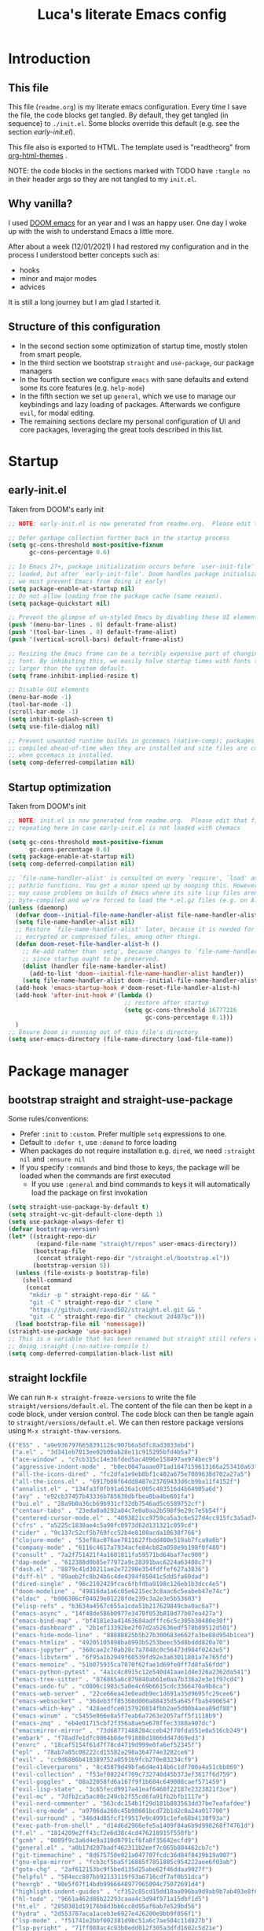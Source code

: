#+TITLE: Luca's literate Emacs config
#+STARTUP: content
#+PROPERTY: header-args:emacs-lisp :tangle ./init.el
# #+SETUPFILE: https://fniessen.github.io/org-html-themes/org/theme-readtheorg.setup

* Introduction
** This file
This file (~readme.org~) is my literate emacs configuration. 
Every time I save the file, the code blocks get tangled.
By default, they get tangled (in sequence) to ~./init.el~.
Some blocks override this default (e.g. see the section [[*early-init.el][early-init.el]]).

This file also is exported to HTML.
The template used is "readtheorg" from [[https://github.com/fniessen/org-html-themes][org-html-themes]] .

NOTE: the code blocks in the sections marked with TODO have ~:tangle no~ in their header args so they are not tangled to my ~init.el~.
** Why vanilla?
I used [[https://github.com/hlissner/doom-emacs][DOOM emacs]] for an year and I was an happy user.
One day I woke up with the wish to understand Emacs a little more.

After about a week (12/01/2021) I had restored my configuration and in the process I understood better concepts such as:
- hooks
- minor and major modes
- advices
  
It is still a long journey but I am glad I started it.
** Structure of this configuration
- In the second section some optimization of startup time, mostly stolen from smart people.
- In the third section we bootstrap ~straight~ and  ~use-package~, our package managers
- In the fourth section we configure ~emacs~ with sane defaults and extend some its core features (e.g. ~help-mode~)
- In the fifth section we set up ~general~, which we use to manage our keybindings and lazy loading of packages. Afterwards we configure ~evil~, for modal editing.
- The remaining sections declare my personal configuration of UI and core packages, leveraging the great tools described in this list.
* Startup
** early-init.el
Taken from DOOM's early init
#+BEGIN_SRC emacs-lisp :tangle early-init.el
  ;; NOTE: early-init.el is now generated from readme.org.  Please edit that file instead

  ;; Defer garbage collection further back in the startup process
  (setq gc-cons-threshold most-positive-fixnum
        gc-cons-percentage 0.6)

  ;; In Emacs 27+, package initialization occurs before `user-init-file' is
  ;; loaded, but after `early-init-file'. Doom handles package initialization, so
  ;; we must prevent Emacs from doing it early!
  (setq package-enable-at-startup nil)
  ;; Do not allow loading from the package cache (same reason).
  (setq package-quickstart nil)

  ;; Prevent the glimpse of un-styled Emacs by disabling these UI elements early.
  (push '(menu-bar-lines . 0) default-frame-alist)
  (push '(tool-bar-lines . 0) default-frame-alist)
  (push '(vertical-scroll-bars) default-frame-alist)

  ;; Resizing the Emacs frame can be a terribly expensive part of changing the
  ;; font. By inhibiting this, we easily halve startup times with fonts that are
  ;; larger than the system default.
  (setq frame-inhibit-implied-resize t)

  ;; Disable GUI elements
  (menu-bar-mode -1)
  (tool-bar-mode -1)
  (scroll-bar-mode -1)
  (setq inhibit-splash-screen t)
  (setq use-file-dialog nil)

  ;; Prevent unwanted runtime builds in gccemacs (native-comp); packages are
  ;; compiled ahead-of-time when they are installed and site files are compiled
  ;; when gccemacs is installed.
  (setq comp-deferred-compilation nil)
#+END_SRC

** Startup optimization
Taken from DOOM's init
#+BEGIN_SRC emacs-lisp
  ;; NOTE: init.el is now generated from readme.org.  Please edit that file instead
  ;; repeating here in case early-init.el is not loaded with chemacs

  (setq gc-cons-threshold most-positive-fixnum
        gc-cons-percentage 0.6)
  (setq package-enable-at-startup nil)
  (setq comp-deferred-compilation nil)

  ;; `file-name-handler-alist' is consulted on every `require', `load' and various
  ;; path/io functions. You get a minor speed up by nooping this. However, this
  ;; may cause problems on builds of Emacs where its site lisp files aren't
  ;; byte-compiled and we're forced to load the *.el.gz files (e.g. on Alpine)
  (unless (daemonp)
    (defvar doom--initial-file-name-handler-alist file-name-handler-alist)
    (setq file-name-handler-alist nil)
    ;; Restore `file-name-handler-alist' later, because it is needed for handling
    ;; encrypted or compressed files, among other things.
    (defun doom-reset-file-handler-alist-h ()
      ;; Re-add rather than `setq', because changes to `file-name-handler-alist'
      ;; since startup ought to be preserved.
      (dolist (handler file-name-handler-alist)
        (add-to-list 'doom--initial-file-name-handler-alist handler))
      (setq file-name-handler-alist doom--initial-file-name-handler-alist))
    (add-hook 'emacs-startup-hook #'doom-reset-file-handler-alist-h)
    (add-hook 'after-init-hook #'(lambda ()
                                   ;; restore after startup
                                   (setq gc-cons-threshold 16777216
                                         gc-cons-percentage 0.1)))
    )
  ;; Ensure Doom is running out of this file's directory
  (setq user-emacs-directory (file-name-directory load-file-name))
#+END_SRC

* Package manager
** bootstrap straight and straight-use-package
Some rules/conventions:
- Prefer ~:init~ to ~:custom~. Prefer multiple ~setq~ expressions to one.
- Default to ~:defer t~, use ~:demand~ to force loading
- When packages do not require installation e.g. ~dired~, we need ~:straight nil~ and ~:ensure nil~
- If you specify ~:commands~ and bind those to keys, the package will be loaded when the commands are first executed
    - If you use ~:general~ and bind commands to keys it will automatically load the package on first invokation

#+BEGIN_SRC emacs-lisp
  (setq straight-use-package-by-default t)
  (setq straight-vc-git-default-clone-depth 1)
  (setq use-package-always-defer t)
  (defvar bootstrap-version)
  (let* ((straight-repo-dir
          (expand-file-name "straight/repos" user-emacs-directory))
         (bootstrap-file
          (concat straight-repo-dir "/straight.el/bootstrap.el"))
         (bootstrap-version 5))
    (unless (file-exists-p bootstrap-file)
      (shell-command
       (concat
        "mkdir -p " straight-repo-dir " && "
        "git -C " straight-repo-dir " clone "
        "https://github.com/raxod502/straight.el.git && "
        "git -C " straight-repo-dir " checkout 2d407bc")))
    (load bootstrap-file nil 'nomessage))
  (straight-use-package 'use-package)
  ;; This is a variable that has been renamed but straight still refers when
  ;; doing :sraight (:no-native-compile t)
  (setq comp-deferred-compilation-black-list nil)
#+END_SRC

** straight lockfile
We can run ~M-x straight-freeze-versions~ to write the file ~straight/versions/default.el~.
The content of the file can then be kept in a code block, under version control.
The code block can then be tangle again to ~straight/versions/default.el~.
We can then restore package versions using ~M-x straight-thaw-versions~.

#+begin_src emacs-lisp :tangle no
(("ESS" . "a9e9367976658391126c907b6a5dfc8ad3033ebd")
 ("a.el" . "3d341eb7813ee02b00ab28e11c915295bfd4b5a7")
 ("ace-window" . "c7cb315c14e36fded5ac4096e158497ae974bec9")
 ("aggressive-indent-mode" . "b0ec0047aaae071ad1647159613166a253410a63")
 ("all-the-icons-dired" . "fc2dfa1e9eb8bf1c402a675e7089638d702a27a5")
 ("all-the-icons.el" . "6917b08f64dd8487e23769433d6cb9ba11f4152f")
 ("annalist.el" . "134fa3f0fb91a636a1c005c483516d4b64905a6d")
 ("avy" . "e92cb37457b43336b765630dbfbea8ba4be601fa")
 ("bui.el" . "28a9b0a36cb69b931cf32db7546ad5c6589752cf")
 ("centaur-tabs" . "23eda0a0292a84c7e0a0aa2b598f9e29c7e5b54f")
 ("centered-cursor-mode.el" . "4093821cc9759ca5a3c6e527d4cc915fc3a5ad74")
 ("cfrs" . "a5225c1830ae4c5a98fc0973d62d131321c059cd")
 ("cider" . "9c137c52cf5b769fcc52b4e8108acda10638f766")
 ("clojure-mode" . "53ef8ac076ae7811627fbdd408e519ab7fca9a0b")
 ("company-mode" . "6116c4617a7934acfe84cb82a058e9b198f0f480")
 ("consult" . "7a2f751421f4a1601811fa59571bd64baf7ec900")
 ("dap-mode" . "612388d0b85e77972a9c28391bac6224a63408c7")
 ("dash.el" . "8879c41d30211ae2e72298e354fdffef627a3836")
 ("diff-hl" . "89aeb2fc8b24b6c4de4394f85041c5dd5fa60dad")
 ("dired-single" . "98c2102429fcac6fbfdba9198c126eb1b3dcc4e5")
 ("doom-modeline" . "49816da1a6c05e6215ec3c8aac6c5eabeb47e74c")
 ("eldoc" . "b906386cf04029e01228fde239c3a2e3e5b53603")
 ("elisp-refs" . "b3634a4567c655a1cda51b217629849cba0ac6a7")
 ("emacs-async" . "14f48de586b0977e3470f053b810d77b07ea427a")
 ("emacs-bind-map" . "bf4181e3a41463684adfffc6c5c305b30480e30f")
 ("emacs-dashboard" . "2b1ef13392be2f07d2a52636edf578b89512d501")
 ("emacs-hide-mode-line" . "88888825b5b27b300683e662fa3be88d954b1cea")
 ("emacs-htmlize" . "49205105898ba8993b5253beec55d8bddd820a70")
 ("emacs-jupyter" . "360cae2c70ab28c7a7848c0c56473d984f0243e5")
 ("emacs-libvterm" . "6f95a1b2949f60539fd92e3a63011801a7e765fd")
 ("emacs-memoize" . "51b075935ca7070f62fae1d69fe0ff7d8fa56fdd")
 ("emacs-python-pytest" . "4a1c4c8915c12e540d41aae1d4e326a2362da541")
 ("emacs-tree-sitter" . "076865a6c879840ab61e0aa7b336a2e3e1f97cd4")
 ("emacs-undo-fu" . "c0806c1903c5a0e4c69b6615cdc3366470a9b8ca")
 ("emacs-web-server" . "22ce66ea43e0eadb9ec1d691a35d9695fc29cee6")
 ("emacs-websocket" . "36deb3ff85368d000a88435d5a645ffbab490654")
 ("emacs-which-key" . "428aedfce0157920814fbb2ae5d00b4aea89df88")
 ("emacs-winum" . "c5455e866e8a5f7eab6a7263e2057aff5f1118b9")
 ("emacs-zmq" . "eb4e01715cbf2f356a8ae5e678ffec3380a907dc")
 ("emacsmirror-mirror" . "73d68771488284cceb42f70fda551e0a516cb249")
 ("embark" . "f78ad7e1dfc0864b8def91888d1866dd47d69ed3")
 ("envrc" . "18caf5154f61d7f78cd4719d999e0fa6ef52345f")
 ("epl" . "78ab7a85c08222cd15582a298a364774e3282ce6")
 ("evil" . "cc9d6886b418389752a0591b9fcb270e83234cf9")
 ("evil-cleverparens" . "8c45879d49bfa6d4e414b6c1df700a4a51cbb869")
 ("evil-collection" . "f53ef08224f709c732740d45b373ef3617f6d759")
 ("evil-goggles" . "08a22058fd6a167f9f1b684c649008caef571459")
 ("evil-lisp-state" . "3c65fecd9917a41eaf6460f22187e2323821f3ce")
 ("evil-mc" . "7dfb2ca5ac00c249cb2f55cd6fa91fb2bfb1117e")
 ("evil-nerd-commenter" . "563cdc154b1f29d181b883563dd37be7eafafdee")
 ("evil-org-mode" . "a9706da260c45b98601bcd72b1d2c0a24a017700")
 ("evil-surround" . "346d4d85fcf1f9517e9c4991c1efe68b4130f93a")
 ("exec-path-from-shell" . "d14d6d2966efe5a1409f84a6b9d998268f74761d")
 ("f.el" . "1814209e2ff43cf2e6d38c4cd476218915f550fb")
 ("gcmh" . "0089f9c3a6d4e9a310d0791cf6fa8f35642ecfd9")
 ("general.el" . "a0b17d207badf462311b2eef7c065b884462cb7c")
 ("git-timemachine" . "8d675750e921a047707fcdc36d84f8439b19a907")
 ("gnu-elpa-mirror" . "fcb3cf5ba5f16885f7851885c954222aee6f03ab")
 ("goto-chg" . "2af612153bc9f5bed135d25abe62f46ddaa9027f")
 ("helpful" . "584ecc887bb92133119f93a6716cdf7af0b51dca")
 ("hexrgb" . "90e5f07f14bdb9966648977965094c75072691d4")
 ("highlight-indent-guides" . "cf352c85cd15dd18aa096ba9d9ab9b7ab493e8f6")
 ("hl-todo" . "9661a462d86b22293caaa4c3d94f971a15dbf1d5")
 ("ht.el" . "2850301d19176b8d3bb6cc8d95af6ab7e529bd56")
 ("hydra" . "2d553787aca1aceb3e6927e426200e9bb9f056f1")
 ("lsp-mode" . "f51741e2bbf002381d9bc51a6c7ae504c11d827b")
 ("lsp-pyright" . "71ff088ac4c93b0edd012f305a3dfd1602c5d21e")
 ("lsp-treemacs" . "64e375fcc700d4d47cf52ad912e6863d479e3bfa")
 ("lsp-ui" . "62568188b7cbc0758a0c4bfb57647708406ddf51")
 ("magit" . "25f432551347468ce97b8b03987e59092e91f8f0")
 ("marginalia" . "d38a27867bcec0bafa43e8d1bd3fd96a32b15d31")
 ("markdown-mode" . "e250a8465f805644d372c264eb0572f569d7f2a1")
 ("melpa" . "ea7b38971ea1ac02d1de128d3526f9b7b9f601f9")
 ("modus-themes" . "bd8b9165ba3625c821ae36864c9be0e8a9704d67")
 ("nix-mode" . "53ea839a52335d089699d3530bae8ea5914cdbb6")
 ("no-littering" . "6e8950ad296c0f57d80d034eb0b7adf538c02906")
 ("ob-async" . "de1cd6c93242a4cb8773bbe115b7be3d4dd6b97e")
 ("olivetti" . "b76a020aedb57a6a7d0ae61cde13434f5c802a44")
 ("org" . "94d1753ec8b171442f0e789ca38beee2415198b0")
 ("org-html-themify" . "dd5fea084c1ac9e868c356c59d5355b313aeb90d")
 ("org-re-reveal" . "d404eb13d9e34354c081870ebdd69711937682b3")
 ("org-reverse-datetree" . "be24274dd62cd3c586cbea99c8f73db251bf319d")
 ("org-superstar-mode" . "7f83636db215bf5a10edbfdf11d12a132864a914")
 ("org-tree-slide" . "d6e8e91433dfe4968f1343b483f2680f45a77d52")
 ("ox-gfm" . "99f93011b069e02b37c9660b8fcb45dab086a07f")
 ("ox-ipynb" . "919b694763035c0ea04a3a368418355185f896b8")
 ("page-break-lines" . "69caea070379f3324c530e96e06625c3cd097cb9")
 ("paredit" . "8330a41e8188fe18d3fa805bb9aa529f015318e8")
 ("parseclj" . "eff941126859bc9e949eae5cd6c2592e731629f2")
 ("parseedn" . "90cfe3df51b96f85e346f336c0a0ee6bf7fee508")
 ("persistent-scratch" . "57221e5fdff22985c0ea2f3e7c282ce823ea5932")
 ("persp-projectile" . "533808b3e4f8f95a1e3ed9c55d9aa720277ebd5f")
 ("perspective-el" . "2f2b59e693f08b8d9c81062fca25e6076b6e7f8d")
 ("pfuture" . "d7926de3ba0105a36cfd00811fd6278aea903eef")
 ("pkg-info" . "76ba7415480687d05a4353b27fea2ae02b8d9d61")
 ("posframe" . "ae8ac91744010c8975f07cf18282f58ce56605d0")
 ("powerline" . "b293abf83c0a2b2988af19dd0ef0426c3b1d1501")
 ("prescient.el" . "42adc802d3ba6c747bed7ea1f6e3ffbbdfc7192d")
 ("projectile" . "c31bd41c0b9d6fba8837ebfd3a31dec0b3cd73c6")
 ("pyimport" . "a6f63cf7ed93f0c0f7c207e6595813966f8852b9")
 ("python-mode" . "41b123b4d4906cce7591900a952bb75a38c5296c")
 ("queue" . "52206c0f78afc0dfb9a287cb928c1e725103336d")
 ("rainbow-delimiters" . "f43d48a24602be3ec899345a3326ed0247b960c6")
 ("restart-emacs" . "1607da2bc657fe05ae01f7fdf26f716eafead02c")
 ("s.el" . "43ba8b563bee3426cead0e6d4ddc09398e1a349d")
 ("selectrum" . "87ec4296f4fc9baf05dbaff0b9e63b2b4afd5bb6")
 ("sesman" . "edee869c209c016e5f0c5cbb8abb9f3ccd2d1e05")
 ("shrink-path.el" . "c14882c8599aec79a6e8ef2d06454254bb3e1e41")
 ("shut-up" . "081d6b01e3ba0e60326558e545c4019219e046ce")
 ("smartparens" . "63695c64233d215a92bf08e762f643cdb595bdd9")
 ("spinner" . "61f59fab44d22cd5add61a1baf3f0b88a5d829d7")
 ("straight.el" . "2d407bccd9378f1d5218f8ba2ae85c6be73fbaf1")
 ("transient" . "90e640fe8fa3f309c7cf347501e86ca5cd0bd85e")
 ("transpose-frame" . "12e523d70ff78cc8868097b56120848befab5dbc")
 ("treemacs" . "a0a1e96393c41b909ea75a35e0c8972047cfd1ae")
 ("use-package" . "caa92f1d64fc25480551757d854b4b49981dfa6b")
 ("with-editor" . "6735180e73e787b79535c245b162249b70dbf841")
 ("yasnippet" . "5cbdbf0d2015540c59ed8ee0fcf4788effdf75b6"))
:beta
#+end_src

** Enable use-package statistics
If you'd like to see how many packages you've loaded, what stage of initialization they've reached, and how much aggregate time they've spent (roughly), you can enable ~use-package-compute-statistics~ after loading use-package but before any use-package forms, and then run the command M-x ~use-package-report~ to see the results. The buffer displayed is a tabulated list. You can use S in a column to sort the rows based on it.

#+BEGIN_SRC emacs-lisp
(setq use-package-compute-statistics t)
#+END_SRC

From the report:
- evil 0.56
- embark 0.25
- projectile 0.18
  
* Emacs
** Sane defaults
Inspired by https://github.com/natecox/dotfiles/blob/master/emacs/emacs.d/nathancox.org
When the package is not to be found on ~melpa~, we need to set ~:straight nil~ and ~:ensure nil~ to instruct ~straight~ not to download it.
We do the same for ~dired~.
#+BEGIN_SRC emacs-lisp
(use-package emacs
  :init
  (setq inhibit-startup-screen t
        default-fill-column 80
        initial-scratch-message nil
        sentence-end-double-space nil
        ring-bell-function 'ignore
        frame-resize-pixelwise t)

  (setq user-full-name "Luca Cambiaghi"
        user-mail-address "luca.cambiaghi@me.com")

  (setq read-process-output-max (* 1024 1024))

  ;; always allow 'y' instead of 'yes'.
  (defalias 'yes-or-no-p 'y-or-n-p)

  ;; default to utf-8 for all the things
  (set-charset-priority 'unicode)
  (setq locale-coding-system 'utf-8
        coding-system-for-read 'utf-8
        coding-system-for-write 'utf-8)
  (set-terminal-coding-system 'utf-8)
  (set-keyboard-coding-system 'utf-8)
  (set-selection-coding-system 'utf-8)
  (prefer-coding-system 'utf-8)
  (setq default-process-coding-system '(utf-8-unix . utf-8-unix))

  ;; write over selected text on input... like all modern editors do
  (delete-selection-mode t)

  ;; enable recent files mode.
  (recentf-mode t)

  ;; don't want ESC as a modifier
  (global-set-key (kbd "<escape>") 'keyboard-escape-quit)

  ;; Don't persist a custom file, this bites me more than it helps
  (setq custom-file (make-temp-file "")) ; use a temp file as a placeholder
  (setq custom-safe-themes t)            ; mark all themes as safe, since we can't persist now
  (setq enable-local-variables :all)     ; fix =defvar= warnings

  ;; stop emacs from littering the file system with backup files
  (setq make-backup-files nil
        auto-save-default nil
        create-lockfiles nil)

  ;; follow symlinks 
  (setq vc-follow-symlinks t)

  ;; don't show any extra window chrome
  (when (window-system)
    (tool-bar-mode -1)
    (toggle-scroll-bar -1))

  ;; enable winner mode globally for undo/redo window layout changes
  (winner-mode t)

  ;; less noise when compiling elisp
  (setq byte-compile-warnings '(not free-vars unresolved noruntime lexical make-local))

  ;; clean up the mode line
  (display-time-mode -1)
  (setq column-number-mode t)
	
  ;; use common convention for indentation by default
  (setq-default indent-tabs-mode t)
  (setq-default tab-width 2)

  ;; use a reasonable line length
  (setq-default fill-column 120)
  )
#+END_SRC

** Auto-pair parenthesis
#+begin_src emacs-lisp
(use-package emacs
	:init
  ;; auto-close parentheses
  (electric-pair-mode +1)
  ;; disable auto pairing for <
  (add-function :before-until electric-pair-inhibit-predicate
                (lambda (c) (eq c ?<))))
#+end_src

** Start server
#+begin_src emacs-lisp
(use-package emacs
	:init
  ;; start server for emacsclient
  (unless (and (fboundp 'server-running-p)
               (server-running-p))
    (server-start))
	)
#+end_src

** Font
#+begin_src emacs-lisp
(use-package emacs
	:init
  ;; Main typeface
  ;; point size * 10, so 18*10 =180
  (set-face-attribute 'default nil :font "Fira Code Retina" :height 180)
  ;; Set the fixed pitch face
  (set-face-attribute 'fixed-pitch nil :font "Fira Code Retina" :height 180)
  ;; Set the variable pitch face
  (set-face-attribute 'variable-pitch nil :font "Cantarell" :height 180 :weight 'regular)
	)
#+end_src

** macOS
#+BEGIN_SRC emacs-lisp
(when (eq system-type 'darwin)
  (setq mac-command-modifier 'super)     ; command as super
  (setq mac-option-modifier 'meta)     ; alt as meta
  (setq mac-control-modifier 'control)) ; control as... control
#+END_SRC

** Garbage collector magic hack
Used by DOOM to manage garbage collection
#+BEGIN_SRC emacs-lisp
  (use-package gcmh
    :demand
    :config
    (gcmh-mode 1))
#+END_SRC

** helpful
#+BEGIN_SRC emacs-lisp
  (use-package helpful
    :after evil
    :init
    (setq evil-lookup-func #'helpful-at-point)
    :bind
    ([remap describe-function] . helpful-callable)
    ([remap describe-command] . helpful-command)
    ([remap describe-variable] . helpful-variable)
    ([remap describe-key] . helpful-key))
#+END_SRC

** eldoc
#+begin_src emacs-lisp
  (use-package eldoc
    :hook (emacs-lisp-mode cider-mode))
#+end_src

** exec path from shell
#+begin_src emacs-lisp
  (use-package exec-path-from-shell
    :if (memq window-system '(mac ns))
    :hook (emacs-startup . (lambda ()
                             (setq exec-path-from-shell-arguments '("-l")) ; removed the -i for faster startup
                             (exec-path-from-shell-initialize)))
    ;; :config
    ;; (exec-path-from-shell-copy-envs
    ;;  '("GOPATH" "GO111MODULE" "GOPROXY"
    ;;    "NPMBIN" "LC_ALL" "LANG" "LC_TYPE"
    ;;    "SSH_AGENT_PID" "SSH_AUTH_SOCK" "SHELL"
    ;;    "JAVA_HOME"))
    )
#+end_src

** no littering
#+begin_src emacs-lisp
(use-package no-littering
	:demand)
#+end_src

* Keybindings
** general
In this block we load ~general~ and define bindings for generic commands e.g. ~find-file~.
The commands provided by packages should be binded in the ~use-package~ block, thanks to the ~:general~ keyword.
NOTE: We need to load ~general~ before ~evil~, otherwise the ~:general~ keyword in the ~use-package~ blocks won't work.

#+BEGIN_SRC emacs-lisp
(use-package general
  :demand t
  :config
  (general-evil-setup)

  (general-create-definer my/leader-keys
    :states '(normal insert visual emacs)
    :keymaps 'override
    :prefix "SPC"
    :global-prefix "C-SPC")

  (general-create-definer my/local-leader-keys
    :states '(normal visual)
    :keymaps 'override
    :prefix ","
    :global-prefix "SPC m")

  (my/leader-keys
    "SPC" '(execute-extended-command :which-key "execute command")
    "`" '((lambda () (interactive) (switch-to-buffer (other-buffer (current-buffer) 1))) :which-key "prev buffer")
		
    ";" '(eval-expression :which-key "eval sexp")

    "b" '(:ignore t :which-key "buffer")
    "br"  'revert-buffer
    "bd"  'kill-current-buffer
    "bD" 'kill-buffer-and-window
    "bs" '((lambda () (interactive) (pop-to-buffer "*scratch*")) :wk "scratch")

    "c" '(:ignore t :which-key "code")

    "f" '(:ignore t :which-key "file")
    "fD" '(delete-file :wk "delete")
    "ff"  'find-file
    "fs" 'save-buffer
    "fr" 'recentf-open-files

    "g" '(:ignore t :which-key "git")

    "h" '(:ignore t :which-key "describe")
    "he" 'view-echo-area-messages
    "hf" 'describe-function
    "hF" 'describe-face
    "hk" 'describe-key
    "hK" 'describe-keymap
    "hp" 'describe-package
    "hv" 'describe-variable

    "o" '(:ignore t :which-key "org")

    "p" '(:ignore t :which-key "project")

    "s" '(:ignore t :which-key "search")

    "t"  '(:ignore t :which-key "toggle")
    "t d"  '(toggle-debug-on-error :which-key "debug on error")
    "t w" '((lambda () (interactive) (toggle-truncate-lines)) :wk "word wrap")

    "w" '(:ignore t :which-key "window")
    "wl"  'windmove-right
    "wh"  'windmove-left
    "wk"  'windmove-up
    "wj"  'windmove-down
    "wr" 'winner-redo
    "wd"  'delete-window
    "wD" 'kill-buffer-and-window
    "wu" 'winner-undo
    "wr" 'winner-redo
    "wm"  '(delete-other-windows :wk "maximize"))

  (my/local-leader-keys
    "d" '(:ignore t :which-key "debug")
    "e" '(:ignore t :which-key "eval")
    "t" '(:ignore t :which-key "test")
    )
  )
#+END_SRC

** evil mode
#+BEGIN_SRC emacs-lisp
(use-package evil
  :demand t
  :general
  (my/leader-keys
    "wv" 'evil-window-vsplit
    "ws" 'evil-window-split)
  :init
  (setq evil-want-integration t)
  (setq evil-want-keybinding nil)
  (setq evil-want-C-u-scroll t)
  (setq evil-want-C-i-jump nil)
  (setq evil-want-Y-yank-to-eol t)
  ;; move to window when splitting
  (setq evil-split-window-below t)
  (setq evil-vsplit-window-right t)
  (setq-local evil-scroll-count 0)
  :config
  (evil-mode 1)
  (define-key evil-insert-state-map (kbd "C-g") 'evil-normal-state)
  (evil-set-initial-state 'messages-buffer-mode 'normal)
  (evil-set-initial-state 'dashboard-mode 'normal)
	;; don't move cursor after ==
	(defun my/evil-dont-move-cursor (orig-fn &rest args)
    (save-excursion (apply orig-fn args)))
	(advice-add 'evil-indent :around #'my/evil-dont-move-cursor))

(use-package evil-collection
  :after evil
  :demand
  :config
  (evil-collection-init))

(use-package evil-goggles
  :after evil
  :demand
  :init
  (setq evil-goggles-duration 0.05)
  :config
  (evil-goggles-mode)
  (evil-goggles-use-diff-faces))
#+END_SRC

** which-key
#+BEGIN_SRC emacs-lisp
(use-package which-key
  :demand t
  :init
  (setq which-key-separator " ")
  (setq which-key-prefix-prefix "+")
  ;; (setq which-key-idle-delay 0.5)
  :config
  (which-key-mode))
#+END_SRC

* UI
** all the icons
#+BEGIN_SRC emacs-lisp
  (use-package all-the-icons)
#+END_SRC

** doom modeline
#+BEGIN_SRC emacs-lisp
  (use-package doom-modeline
    :demand
    :init
    (setq doom-modeline-buffer-encoding nil)
    (setq doom-modeline-env-enable-python nil)
    (setq doom-modeline-height 15)
    (setq doom-modeline-project-detection 'projectile)
    :config
    (doom-modeline-mode 1))
#+END_SRC

** Fancy titlebar for macOS
#+BEGIN_SRC emacs-lisp
(add-to-list 'default-frame-alist '(ns-transparent-titlebar . t))
(add-to-list 'default-frame-alist '(ns-appearance . dark))
(setq ns-use-proxy-icon  nil)
(setq frame-title-format nil)
#+END_SRC

** Modus themes
#+BEGIN_SRC emacs-lisp
(use-package modus-themes
  :straight (modus-themes :type git :host gitlab :repo "protesilaos/modus-themes" :branch "main")
  :hook (emacs-startup . my/load-modus-theme)
	:general
  (my/leader-keys
	 "t t" '((lambda () (interactive) (modus-themes-toggle)) :wk "toggle theme"))
  :init
  (setq modus-themes-operandi-color-overrides
        '((bg-main . "#fefcf4")
          (bg-dim . "#faf6ef")
          (bg-alt . "#f7efe5")
          (bg-hl-line . "#f4f0e3")
          (bg-active . "#e8dfd1")
          (bg-inactive . "#f6ece5")
          (bg-region . "#c6bab1")
          (bg-header . "#ede3e0")
          (bg-tab-bar . "#dcd3d3")
          (bg-tab-active . "#fdf6eb")
          (bg-tab-inactive . "#c8bab8")
          (fg-unfocused ."#55556f")))
  (setq modus-themes-vivendi-color-overrides
        '((bg-main . "#100b17")
          (bg-dim . "#161129")
          (bg-alt . "#181732")
          (bg-hl-line . "#191628")
          (bg-active . "#282e46")
          (bg-inactive . "#1a1e39")
          (bg-region . "#393a53")
          (bg-header . "#202037")
          (bg-tab-bar . "#262b41")
          (bg-tab-active . "#120f18")
          (bg-tab-inactive . "#3a3a5a")
          (fg-unfocused . "#9a9aab")))
  (setq modus-themes-slanted-constructs t
        modus-themes-bold-constructs t
        modus-themes-fringes 'nil ; {nil,'subtle,'intense}
        modus-themes-mode-line '3d ; {nil,'3d,'moody}
        modus-themes-intense-hl-line nil
        modus-themes-prompts nil ; {nil,'subtle,'intense}
        modus-themes-completions 'moderate ; {nil,'moderate,'opinionated}
        modus-themes-diffs nil ; {nil,'desaturated,'fg-only}
        modus-themes-org-blocks 'greyscale ; {nil,'greyscale,'rainbow}
        modus-themes-headings  ; Read further below in the manual for this one
        '((1 . line)
          (t . rainbow-line-no-bold))
        modus-themes-variable-pitch-headings nil
        modus-themes-scale-headings t
        modus-themes-scale-1 1.1
        modus-themes-scale-2 1.15
        modus-themes-scale-3 1.21
        modus-themes-scale-4 1.27
        modus-themes-scale-5 1.33)
  (defun my/load-modus-theme ()
    ;;Light for the day
    (run-at-time "07:00" (* 60 60 24)
                 (lambda () (modus-themes-load-operandi)))
    ;; Dark for the night
    (run-at-time "00:00" (* 60 60 24)
                 (lambda () (modus-themes-load-vivendi)))
    (run-at-time "15:00" (* 60 60 24)
                 (lambda () (modus-themes-load-vivendi)))))
#+END_SRC

** dashboard
#+BEGIN_SRC emacs-lisp
(use-package dashboard
  :after projectile
  :demand
  :init
  (setq initial-buffer-choice (lambda () (get-buffer "*dashboard*")))
  (setq dashboard-center-content t)
  (setq dashboard-projects-backend 'projectile)
  (setq dashboard-set-heading-icons t)
  (setq dashboard-set-file-icons t)
  ;; (org-map-entries '(org-todo "UPCOMING")
  ;;                "+TOMORROW" 'file 'archive 'comment)
  ;; (setq dashboard-match-agenda-entry "-private")
  (setq dashboard-match-agenda-entry "work|life")
  (setq dashboard-items '((recents  . 5)
                          (agenda . 5)
                          ;; (bookmarks . 5)
                          ;; (projects . 5)
                          ))
  ;; (setq dashboard-startup-banner [VALUE])
  :config
  (dashboard-setup-startup-hook))
#+END_SRC

** centaur tabs
#+begin_src emacs-lisp
  (use-package centaur-tabs
    :hook (emacs-startup . centaur-tabs-mode)
    :general
    (general-nmap "gt" 'centaur-tabs-forward
      "gT" 'centaur-tabs-backward)
    :init
    (setq centaur-tabs-set-icons t)
    (setq ccentaur-tabs-set-modified-marker t
          centaur-tabs-modified-marker "M"
          centaur-tabs-cycle-scope 'tabs)
    (setq centaur-tabs-set-close-button nil)
    :config
    (centaur-tabs-mode t)
    (centaur-tabs-group-by-projectile-project)
    )
#+end_src

** centered cursor mode
#+begin_src emacs-lisp
  (use-package centered-cursor-mode
    :general (my/leader-keys "t -" (lambda () (interactive) (centered-cursor-mode 'toggle))))
#+end_src

** hide mode line
#+begin_src emacs-lisp
  (use-package hide-mode-line
    :commands (hide-mode-line-mode))
#+end_src

** popup management
Taken from https://github.com/gilbertw1/bmacs/blob/master/bmacs.org#popup-rules
#+begin_src emacs-lisp :tangle no
  (defvar my-popups '()
    "A list of popup matchers that determine if a popup can be escaped")


  (cl-defun my/make-popup (buffer-rx &optional (height 0.4))
    (add-to-list 'my-popups buffer-rx)
    (add-to-list 'display-buffer-alist
                 `(,buffer-rx
                   (display-buffer-reuse-window
                    display-buffer-in-side-window)
                   (reusable-frames . visible)
                   (side            . bottom)
                   (window-height   . ,height))))

  (my/make-popup (rx bos "*Messages*" eos))
  (my/make-popup (rx bos "*Backtrace*" eos))
  (my/make-popup (rx bos "*Warnings*" eos))
  (my/make-popup (rx bos "*compilation*" eos))
  (my/make-popup (rx bos "*Help*" eos))
  (my/make-popup (rx bos "*helpful*" eos))
  (my/make-popup (rx bos "*scratch*" eos) 0.4)
#+end_src

Taken from https://emacs.stackexchange.com/questions/46210/reuse-help-window
#+begin_src emacs-lisp
  (setq display-buffer-alist
        `((,(rx bos (or "*Apropos*" "*Help*" "*helpful" "*info*" "*Summary*") (0+ not-newline))
           (display-buffer-reuse-mode-window display-buffer-below-selected)
           (window-height . 0.33)
           (mode apropos-mode help-mode helpful-mode Info-mode Man-mode))))
#+end_src

#+begin_src emacs-lisp :tangle no
  (add-to-list 'display-buffer-alist
               '((lambda (buffer _) (with-current-buffer buffer
                                      (seq-some (lambda (mode)
                                                  (derived-mode-p mode))
                                                '(help-mode))))
                 (display-buffer-reuse-window display-buffer-below-selected)
                 (reusable-frames . visible)
                 (window-height . 0.33)))
#+end_src

** winum
#+begin_src emacs-lisp
(use-package winum
:general
(my/leader-keys
"1" '(winum-select-window-1 :wk "win 1")
"2" '(winum-select-window-2 :wk "win 2")
"3" '(winum-select-window-3 :wk "win 3"))
:config
(winum-mode))
#+end_src

** transpose frame
#+begin_src emacs-lisp
  (use-package transpose-frame
    :general
    (my/leader-keys
      "w t" '(transpose-frame :wk "transpose")
      "w f" '(rotate-frame :wk "flip")))
#+end_src

** persistent scratch
#+begin_src emacs-lisp
(use-package persistent-scratch
:demand
:config
(persistent-scratch-setup-default))
#+end_src

** olivetti mode
#+begin_src emacs-lisp
  (use-package olivetti
    :general
    (my/leader-keys
      "t o" '(olivetti-mode :wk "olivetti"))
    :init
    (setq olivetti-body-width 0.7)
    (setq olivetti-minimum-body-width 80)
    (setq olivetti-recall-visual-line-mode-entry-state t))
#+end_src

* Completion framework
** selectrum
#+BEGIN_SRC emacs-lisp
  (use-package selectrum
    :after embark
    :demand
    :general
    (selectrum-minibuffer-map "C-j" 'selectrum-next-candidate
                              "C-k" 'selectrum-previous-candidate)
    :config
    (selectrum-mode t)
    )
#+END_SRC

** prescient
#+BEGIN_SRC emacs-lisp
  (use-package selectrum-prescient
    :after selectrum
    :demand
    :config
    (prescient-persist-mode t)
    (selectrum-prescient-mode t)
    )

  (use-package company-prescient
    :after company
    :demand
    :config
    (company-prescient-mode t))
#+END_SRC

** marginalia
#+BEGIN_SRC emacs-lisp
  (use-package marginalia
    :after selectrum
    :demand
    :init
    (setq marginalia-annotators '(marginalia-annotators-heavy marginalia-annotators-light nil))
    :config (marginalia-mode t))
#+END_SRC

** embark
   Taken from https://github.com/oantolin/embark

   You can act on candidates with =C-o= and ask to remind bindings with =C-h=
#+BEGIN_SRC emacs-lisp
  (use-package embark
    :demand
    :general
    (general-nmap "C-l" 'embark-act)
    (selectrum-minibuffer-map "C-l" #'embark-act)
    :config
    ;; For Selectrum users:
    (defun current-candidate+category ()
      (when selectrum-active-p
        (cons (selectrum--get-meta 'category)
              (selectrum-get-current-candidate))))

    (add-hook 'embark-target-finders #'current-candidate+category)

    (defun current-candidates+category ()
      (when selectrum-active-p
        (cons (selectrum--get-meta 'category)
              (selectrum-get-current-candidates
               ;; Pass relative file names for dired.
               minibuffer-completing-file-name))))

    (add-hook 'embark-candidate-collectors #'current-candidates+category)

    ;; No unnecessary computation delay after injection.
    (add-hook 'embark-setup-hook 'selectrum-set-selected-candidate)
    )
#+END_SRC

** TODO embark-consult
#+begin_src emacs-lisp :tangle no
(use-package embark-consult
  :after (embark consult)
  :demand t ; only necessary if you have the hook below
  ;; if you want to have consult previews as you move around an
  ;; auto-updating embark collect buffer
  :hook
  (embark-collect-mode . embark-consult-preview-minor-mode))
#+end_src

** consult
#+BEGIN_SRC emacs-lisp
  (use-package consult
    :general
    (my/leader-keys
      "s o" '(consult-outline :which-key "outline")
      "s s" 'consult-line
      "y" '(consult-yank-pop :which-key "yank")
      "b b" 'consult-buffer
      ;; TODO consult mark
      "f r" 'consult-recent-file
      "s !" '(consult-flymake :wk "flymake")
      "s p" '(consult-ripgrep :wk "ripgrep")
      )
    ;; :init
    ;; (setq consult-preview-key "C-l")
    ;; (setq consult-narrow-key ">")
    :config
    (consult-preview-mode)
    )

  (use-package consult-selectrum
    :after selectrum
    :demand)
#+END_SRC

* Core packages
** project
*** projectile
#+BEGIN_SRC emacs-lisp
  (use-package projectile
    :demand
    :general
    (my/leader-keys
      "p" '(:keymap projectile-command-map :which-key "projectile")
      "p a" 'projectile-add-known-project
      "p t" 'projectile-run-vterm)
    :init
    (when (file-directory-p "~/git")
      (setq projectile-project-search-path '("~/git")))
    (setq projectile-completion-system 'default)
    (setq projectile-switch-project-action #'projectile-find-file)
    (setq projectile-project-root-files '(".envrc" ".projectile" "project.clj" "deps.edn"))
    ;; (add-to-list 'projectile-globally-ignored-directories "straight") ;; TODO
    :config
    (defadvice projectile-project-root (around ignore-remote first activate)
      (unless (file-remote-p default-directory) ad-do-it))
    (projectile-mode))
#+END_SRC

*** perspective
#+BEGIN_SRC emacs-lisp
  (use-package perspective
    :commands (persp-new persp-switch)
    :general
    (my/leader-keys
      "<tab>" '(:ignore true :wk "tab")
      "<tab> <tab>" 'persp-switch
      "<tab> `" 'persp-switch-last
      "<tab> d" 'persp-kill
      "<tab> D" '((lambda () (interactive) (persp-kill (persp-current-name))) :wk "kill current")
      "<tab> X" '((lambda () (interactive) (persp-kill (persp-names))) :wk "kill all")
      "<tab> n" '(my/new-tab :wk "new"))
    :init
    (defun my/new-tab ()
      "Jump to the dashboard buffer, if doesn't exists create one."
      (interactive)
      ;; (persp-new (concat "tab " (+ 1 (int (length (persp-names))))))
      (persp-new "main")
      (persp-switch "main")
      (switch-to-buffer dashboard-buffer-name)
      (dashboard-mode)
      (dashboard-insert-startupify-lists)
      (dashboard-refresh-buffer))
    :config
    (persp-mode))

  (use-package persp-projectile
    :general
    (my/leader-keys
      "p p" 'projectile-persp-switch-project))
#+END_SRC

** git
*** magit
#+BEGIN_SRC emacs-lisp
(use-package magit
  :general
  (my/leader-keys
    "g g" 'magit-status
    "g G" 'magit-status-here
    "g l" '(magit-log :wk "log"))
	(general-nmap
		:keymaps '(magit-status-mode-map
     magit-stash-mode-map
     magit-revision-mode-map
     magit-process-mode-map
     magit-diff-mode-map)
		 "<tab>" #'magit-section-toggle)
  :init
  (setq magit-display-buffer-function #'magit-display-buffer-same-window-except-diff-v1)
  (setq magit-log-arguments '("--graph" "--decorate" "--color"))
	:config
	  (evil-define-key* 'normal magit-status-mode-map [escape] nil)

	(evil-define-key* '(normal visual) magit-mode-map
    "zz" #'evil-scroll-line-to-center)
  )
#+END_SRC

*** TODO forge
#+BEGIN_SRC emacs-lisp :tangle no
;; NOTE: Make sure to configure a GitHub token before using this package!
;; - https://magit.vc/manual/forge/Token-Creation.html#Token-Creation
;; - https://magit.vc/manual/ghub/Getting-Started.html#Getting-Started
(use-package forge :after magit)
#+END_SRC

*** git-timemachine
#+begin_src emacs-lisp
  (use-package git-timemachine
    :hook (git-time-machine-mode . evil-normalize-keymaps)
    :init (setq git-timemachine-show-minibuffer-details t)
    :general
    (general-nmap "SPC g t" 'git-timemachine-toggle)
    (git-timemachine-mode-map
     "C-k" 'git-timemachine-show-previous-revision
     "C-j" 'git-timemachine-show-next-revision
     "q" 'git-timemachine-quit))
#+end_src

*** diff-hl
#+begin_src emacs-lisp
  (use-package diff-hl
    :demand
    :hook
    ((magit-pre-refresh . diff-hl-magit-pre-refresh)
     (magit-post-refresh . diff-hl-magit-post-refresh))
    :init
    (setq diff-hl-draw-borders nil)
    ;; (setq diff-hl-fringe-bmp-function 'diff-hl-fringe-bmp-from-type)
    ;; (setq diff-hl-global-modes (not '(image-mode org-mode)))
    :config
    (global-diff-hl-mode)
    )
#+end_src

*** hydra-smerge
#+begin_src emacs-lisp
  (use-package smerge-mode
    :straight (:type built-in)
    :after hydra
    :general
    (my/leader-keys "g m" 'hydra-smerge)
    :init
    (defhydra hydra-smerge (:hint nil
                                  :pre (smerge-mode 1)
                                  ;; Disable `smerge-mode' when quitting hydra if
                                  ;; no merge conflicts remain.
                                  :post (smerge-auto-leave))
      "
                                                    ╭────────┐
  Movement   Keep           Diff              Other │ smerge │
  ╭─────────────────────────────────────────────────┴────────╯
     ^_g_^       [_b_] base       [_<_] upper/base    [_C_] Combine
     ^_C-k_^     [_u_] upper      [_=_] upper/lower   [_r_] resolve
     ^_k_ ↑^     [_l_] lower      [_>_] base/lower    [_R_] remove
     ^_j_ ↓^     [_a_] all        [_H_] hightlight
     ^_C-j_^     [_RET_] current  [_E_] ediff             ╭──────────
     ^_G_^                                            │ [_q_] quit"
      ("g" (progn (goto-char (point-min)) (smerge-next)))
      ("G" (progn (goto-char (point-max)) (smerge-prev)))
      ("C-j" smerge-next)
      ("C-k" smerge-prev)
      ("j" next-line)
      ("k" previous-line)
      ("b" smerge-keep-base)
      ("u" smerge-keep-upper)
      ("l" smerge-keep-lower)
      ("a" smerge-keep-all)
      ("RET" smerge-keep-current)
      ("\C-m" smerge-keep-current)
      ("<" smerge-diff-base-upper)
      ("=" smerge-diff-upper-lower)
      (">" smerge-diff-base-lower)
      ("H" smerge-refine)
      ("E" smerge-ediff)
      ("C" smerge-combine-with-next)
      ("r" smerge-resolve)
      ("R" smerge-kill-current)
      ("q" nil :color blue)))
#+end_src

** hydra
#+begin_src emacs-lisp
  (use-package hydra)
#+end_src

** Highlight indentation guides
#+BEGIN_SRC emacs-lisp
;; add a visual intent guide
(use-package highlight-indent-guides
  :hook (prog-mode . highlight-indent-guides-mode)
  :init
  ;; (setq highlight-indent-guides-method 'column)
  (setq highlight-indent-guides-method 'character)
  ;; (setq highlight-indent-guides-character ?|)
  ;; (setq highlight-indent-guides-character ?❚)
  (setq highlight-indent-guides-character ?‖)
  (setq highlight-indent-guides-responsive 'stack)
	;; (setq highlight-indent-guides-auto-enabled nil)
	;; (set-face-background 'highlight-indent-guides-odd-face "darkgray")
  ;; (set-face-background 'highlight-indent-guides-even-face "dimgray")
  ;; (set-face-foreground 'highlight-indent-guides-character-face "dimgray")
  )
#+END_SRC

** rainbow parenthesis
#+BEGIN_SRC emacs-lisp
  (use-package rainbow-delimiters
    :hook ((emacs-lisp-mode . rainbow-delimiters-mode)
           (clojure-mode . rainbow-delimiters-mode)))
#+END_SRC

** syntax highlighting
#+BEGIN_SRC emacs-lisp
  (use-package tree-sitter
    :hook (python-mode . (lambda ()
                           (require 'tree-sitter)
                           (require 'tree-sitter-langs)
                           (require 'tree-sitter-hl)
                           (tree-sitter-hl-mode))))

  (use-package tree-sitter-langs
    :after tree-sitter)
#+END_SRC

** company-mode
Select candidates with =C-j= and =C-k=, don't press =RET= to confirm

#+BEGIN_SRC emacs-lisp
(use-package company
  :demand
  :init
  ;; (setq company-backends '((company-capf :with company-yasnippet)
  ;;                          (company-keywords company-files)))
  (setq company-backends '((:separate company-yasnippet company-capf)
													 (company-keywords company-files)))
  (setq company-minimum-prefix-length 1)
  (setq company-tooltip-align-annotations t)
	(setq company-idle-delay 0.0)
	;; always show candidates in overlay tooltip
	(setq company-frontends '(company-pseudo-tooltip-frontend))
	;; don't fill the only candidate
	(setq company-auto-complete nil
				company-auto-complete-chars nil)
	:config
	(global-company-mode)
  (with-eval-after-load 'evil
    (add-hook 'company-mode-hook #'evil-normalize-keymaps)))
#+END_SRC

** TODO company box
Taken from DOOM
#+begin_src emacs-lisp
  (use-package company-box
    :hook (company-mode . company-box-mode)
    :config
    (setq company-box-show-single-candidate t
          company-box-backends-colors nil
          company-box-max-candidates 50
          company-box-icons-alist 'company-box-icons-all-the-icons
          company-box-icons-all-the-icons
          (let ((all-the-icons-scale-factor 0.8))
            `((Unknown       . ,(all-the-icons-material "find_in_page"             :face 'all-the-icons-purple))
              (Text          . ,(all-the-icons-material "text_fields"              :face 'all-the-icons-green))
              (Method        . ,(all-the-icons-material "functions"                :face 'all-the-icons-red))
              (Function      . ,(all-the-icons-material "functions"                :face 'all-the-icons-red))
              (Constructor   . ,(all-the-icons-material "functions"                :face 'all-the-icons-red))
              (Field         . ,(all-the-icons-material "functions"                :face 'all-the-icons-red))
              (Variable      . ,(all-the-icons-material "adjust"                   :face 'all-the-icons-blue))
              (Class         . ,(all-the-icons-material "class"                    :face 'all-the-icons-red))
              (Interface     . ,(all-the-icons-material "settings_input_component" :face 'all-the-icons-red))
              (Module        . ,(all-the-icons-material "view_module"              :face 'all-the-icons-red))
              (Property      . ,(all-the-icons-material "settings"                 :face 'all-the-icons-red))
              (Unit          . ,(all-the-icons-material "straighten"               :face 'all-the-icons-red))
              (Value         . ,(all-the-icons-material "filter_1"                 :face 'all-the-icons-red))
              (Enum          . ,(all-the-icons-material "plus_one"                 :face 'all-the-icons-red))
              (Keyword       . ,(all-the-icons-material "filter_center_focus"      :face 'all-the-icons-red))
              (Snippet       . ,(all-the-icons-material "short_text"               :face 'all-the-icons-red))
              (Color         . ,(all-the-icons-material "color_lens"               :face 'all-the-icons-red))
              (File          . ,(all-the-icons-material "insert_drive_file"        :face 'all-the-icons-red))
              (Reference     . ,(all-the-icons-material "collections_bookmark"     :face 'all-the-icons-red))
              (Folder        . ,(all-the-icons-material "folder"                   :face 'all-the-icons-red))
              (EnumMember    . ,(all-the-icons-material "people"                   :face 'all-the-icons-red))
              (Constant      . ,(all-the-icons-material "pause_circle_filled"      :face 'all-the-icons-red))
              (Struct        . ,(all-the-icons-material "streetview"               :face 'all-the-icons-red))
              (Event         . ,(all-the-icons-material "event"                    :face 'all-the-icons-red))
              (Operator      . ,(all-the-icons-material "control_point"            :face 'all-the-icons-red))
              (TypeParameter . ,(all-the-icons-material "class"                    :face 'all-the-icons-red))
              (Template      . ,(all-the-icons-material "short_text"               :face 'all-the-icons-green))
              (ElispFunction . ,(all-the-icons-material "functions"                :face 'all-the-icons-red))
              (ElispVariable . ,(all-the-icons-material "check_circle"             :face 'all-the-icons-blue))
              (ElispFeature  . ,(all-the-icons-material "stars"                    :face 'all-the-icons-orange))
              (ElispFace     . ,(all-the-icons-material "format_paint"             :face 'all-the-icons-pink)))))

    ;; Disable tab-bar in company-box child frames
    (add-to-list 'company-box-frame-parameters '(tab-bar-lines . 0))
    )
#+end_src

** envrc
#+begin_src emacs-lisp
    (use-package envrc
      :hook ((python-mode . envrc-mode)
             (org-mode . envrc-mode)))
#+end_src

** yasnippet
#+begin_src emacs-lisp
    (use-package yasnippet
      :hook
      ((text-mode . yas-minor-mode)
       (prog-mode . yas-minor-mode)
       (org-mode . yas-minor-mode)))
#+end_src

** evil-multicursor
The prefix is =g r=, inspect the commands with ~which-key~
#+begin_src emacs-lisp
  (use-package evil-mc
    :general
    (general-nmap "gz" #'mc-hydra/body)
    :config
    (defhydra mc-hydra (:color pink :hint nil
                               :pre (evil-mc-pause-cursors))
      "
  ^Match^            ^Line-wise^           ^Manual^
  ^^^^^^----------------------------------------------------
  _Z_: match all     _J_: make & go down   _R_: remove all
  _m_: make & next   _K_: make & go up     
  _M_: make & prev   ^ ^                   
  _n_: skip & next   ^ ^                   
  _N_: skip & prev

  Current pattern: %`evil-mc-pattern

  "
      ("Z" #'evil-mc-make-all-cursors)
      ("m" #'evil-mc-make-and-goto-next-match)
      ("M" #'evil-mc-make-and-goto-prev-match)
      ("n" #'evil-mc-skip-and-goto-next-match)
      ("N" #'evil-mc-skip-and-goto-prev-match)
      ("J" #'evil-mc-make-cursor-move-next-line)
      ("K" #'evil-mc-make-cursor-move-prev-line)
      ("R" #'evil-mc-undo-all-cursors)
      ("q" #'evil-mc-resume-cursors "quit" :color blue)
      ("<escape>" #'evil-mc-resume-cursors "quit" :color blue))
    (global-evil-mc-mode +1)
    )
#+end_src

** evil-nerd-commenter
#+BEGIN_SRC emacs-lisp
  (use-package evil-nerd-commenter
    :general
    (general-nmap "gcc" 'evilnc-comment-or-uncomment-lines)
    (general-vmap "gc" 'evilnc-comment-or-uncomment-lines)
    )
#+END_SRC

** evil-surround
#+BEGIN_SRC emacs-lisp
(use-package evil-surround
  :general
  (:states 'operator
   "s" 'evil-surround-edit
   "S" 'evil-Surround-edit)
  (:states 'visual
   "S" 'evil-surround-region
   "gS" 'evil-Surround-region))
#+END_SRC

** undo fu
#+begin_src emacs-lisp
  (use-package undo-fu
    :general
    (:states 'normal
             "u" 'undo-fu-only-undo
             "\C-r" 'undo-fu-only-redo))
#+end_src

** vterm
#+BEGIN_SRC emacs-lisp
  (use-package vterm
    :general
    (my/leader-keys
      "'" 'vterm-other-window)
    :config
    (setq vterm-shell (executable-find "fish")
          vterm-max-scrollback 10000))
#+END_SRC

** dired
- Jump to current file with =SPC f j=
- Hide details with ~(~
- Hide dotfiles with =H=
- Mark with ~m~, unmark with ~u~
- Invert selection with ~t~
- ~*~ has some helpers for marking
- First mark some files and then ~K~ to "hide" them
- Open directory in right window with ~S-RET~
  + When copying from left window, target will be right window
  + Copy with ~C~
- Open subdir in buffer below with ~I~
- Open files with macos with =O=
- View files with =go= and exit with ~q~

#+BEGIN_SRC emacs-lisp
  (use-package dired
    :straight (:type built-in)
    :general
    (my/leader-keys
      "f d" 'dired
      "f j" 'dired-jump))

  (use-package dired-single
    :after dired
    :general
    (dired-mode-map
     :states 'normal
     "h" 'dired-single-up-directory
     "l" 'dired-single-buffer
     "q" 'quit-window))

  (use-package all-the-icons-dired
    :hook (dired-mode . all-the-icons-dired-mode))
#+END_SRC

** restart-emacs
#+begin_src emacs-lisp
  (use-package restart-emacs
    :general
    (my/leader-keys
      "R" '(restart-emacs :wk "restart"))
    )
#+end_src

* Org mode
** org mode configuration
If you use + in lists it will show up as below
+ 

#+BEGIN_SRC emacs-lisp
  (use-package org
    :hook ((org-mode . my/org-mode-setup)
           (org-mode . prettify-symbols-mode))
    :general
    (my/leader-keys
      "o a" '(org-agenda-list :wk "agenda")
      "o C" '(org-capture :wk "capture")
      "o l" '(org-todo-list :wk "todo list")
      "o c" '((lambda () (interactive)
                (find-file (concat user-emacs-directory "readme.org")))
              :wk "open config")
      "o t" '((lambda () (interactive)
                (find-file (concat org-directory "/personal/tasks/todo.org")))
              :wk "open todos"))
    (my/local-leader-keys
      :keymaps 'org-mode-map
      "A" '(org-archive-subtree :wk "archive subtree")
      "E" '(org-export-dispatch :wk "export")
      "l" '(:ignore true :wk "link")
      "l l" '(org-insert-link :wk "insert link")
      "l s" '(org-store-link :wk "store link")
      "r" '(org-refile :wk "refile")
      "n" '(org-toggle-narrow-to-subtree :wk "narrow subtree")
      "s" '(org-sort :wk "sort")
      "t" '(:ignore true :wk "todo")
      "t t" '(org-todo :wk "heading todo")
      "t s" '(org-schedule :wk "schedule")
      "t d" '(org-deadline :wk "deadline"))
    (org-mode-map
     :states '(normal)
     "z i" '(org-toggle-inline-images :wk "inline images"))
    :init
    ;; general settings
    (setq org-directory "~/Dropbox/org"
          org-image-actual-width nil
          +org-export-directory "~/Dropbox/org/export"
          org-default-notes-file "~/Dropbox/org/personal/tasks/todo.org"
          org-id-locations-file "~/Dropbox/org/.orgids"
          org-agenda-files '("~/dropbox/org/personal/tasks/birthdays.org" "~/dropbox/org/personal/tasks/todo.org" "~/dropbox/Notes/Test.inbox.org")
          ;; org-export-in-background t
          org-src-preserve-indentation t ;; do not put two spaces on the left
          org-catch-invisible-edits 'smart)
    ;; disable modules for faster startup
    (setq org-modules
          '(;; ol-w3m
            ;; ol-bbdb
            ;; ol-bibtex
            ol-docview
            ;; ol-gnus
            ;; ol-info
            ;; ol-irc
            ;; ol-mhe
            ;; ol-rmail
            ;; ol-eww
            ))
    (setq org-todo-keywords
          '((sequence "TODO(t)" "PROJ(p)" "|" "DONE(d)")))
    (setq org-capture-templates
          `(("b" "Blog" entry
             (file+headline "personal/tasks/todo.org" "Blog")
             ,(concat "* WRITE %^{Title} %^g\n"
                      "SCHEDULED: %^t\n"
                      ":PROPERTIES:\n"
                      ":CAPTURED: %U\n:END:\n\n"
                      "%i%?"))
            ("d" "New Diary Entry" entry(file+olp+datetree"~/Dropbox/org/personal/diary.org" "Daily Logs")
             "* %^{thought for the day}
                 :PROPERTIES:
                 :CATEGORY: %^{category}
                 :SUBJECT:  %^{subject}
                 :MOOD:     %^{mood}
                 :END:
                 :RESOURCES:
                 :END:

                 \*What was one good thing you learned today?*:
                 - %^{whatilearnedtoday}

                 \*List one thing you could have done better*:
                 - %^{onethingdobetter}

                 \*Describe in your own words how your day was*:
                 - %?")
            ("i" "Inbox" entry
             (file+headline "personal/tasks/todo.org" "Inbox")
             ,(concat "* %^{Title}\n"
                      ":PROPERTIES:\n"
                      ":CAPTURED: %U\n"
                      ":END:\n\n"
                      "%i%l"))
            ("u" "New URL Entry" entry
             (file+function "~/Dropbox/org/personal/dailies.org" org-reverse-datetree-goto-date-in-file)
             "* [[%^{URL}][%^{Description}]] %^g %?")
            ("w" "Work" entry
             (file+headline "personal/tasks/todo.org" "Work")
             ,(concat "* TODO [#A] %^{Title} :@work:\n"
                      "SCHEDULED: %^t\n"
                      ":PROPERTIES:\n:CAPTURED: %U\n:END:\n\n"
                      "%i%?"))

            ))
    (setq-default prettify-symbols-alist '(("#+BEGIN_SRC" . "»")
                                           ("#+END_SRC" . "«")
                                           ("#+begin_src" . "»")
                                           ("#+end_src" . "«")))
    (setq prettify-symbols-unprettify-at-point 'right-edge)
    ;; (setq org-agenda-custom-commands
    ;;         '(("d" "Dashboard"
    ;;            ((agenda "" ((org-deadline-warning-days 7)))
    ;;             (todo "NEXT"
    ;;                   ((org-agenda-overriding-header "Next Tasks")))
    ;;             (tags-todo "agenda/ACTIVE" ((org-agenda-overriding-header "Active Projects")))))
    ;;           ("n" "Next Tasks"
    ;;            ((todo "NEXT"
    ;;                   ((org-agenda-overriding-header "Next Tasks")))))
    ;;           ("W" "Work Tasks" tags-todo "+work-email")
    ;;           ))
    (defun my/org-mode-setup ()
      (org-indent-mode)
      (variable-pitch-mode 1)
      (visual-line-mode 1))
    :config
    ;; visual
    (org-indent-mode)
    (variable-pitch-mode 1)
    (visual-line-mode 1)
    ;; org habit
    (require 'org-habit)
    (add-to-list 'org-modules 'org-habit)
    ;; (efs/org-font-setup)
    (require 'org-tempo)
    (add-to-list 'org-structure-template-alist '("sh" . "src shell"))
    (add-to-list 'org-structure-template-alist '("el" . "src emacs-lisp"))
    (add-to-list 'org-structure-template-alist '("py" . "src python"))
    (add-to-list 'org-structure-template-alist '("clj" . "src clojure"))
    (add-to-list 'org-structure-template-alist '("jp" . "src jupyter-python"))
    ;; latex
    (setq org-latex-compiler "xelatex")
    (add-to-list 'org-export-backends 'beamer)
    )
#+END_SRC

#+begin_src emacs-lisp
(use-package org-reverse-datetree
:after org)
#+end_src

** better bullets
#+BEGIN_SRC emacs-lisp
    (use-package org-superstar
      :hook (org-mode . org-superstar-mode)
      :init
      (setq org-superstar-headline-bullets-list '("✖" "✚" "◆" "▶" "○")
            org-superstar-special-todo-items t
            ;; org-ellipsis "⤵"
            ;; org-ellipsis "▼"
            ;; org-ellipsis "..."
            org-ellipsis " ↴ "
            )
      )
#+END_SRC

** highlight todo
#+begin_src emacs-lisp
  (use-package hl-todo
    :hook (prog-mode . hl-todo-mode)
    :init
    (setq hl-todo-keyword-faces
          '(("TODO"   . "#FF4500")
            ("FIXME"  . "#FF0000")
            ("STRT"  . "#A020F0")
            ("PROJ"   . "#1E90FF")))
    )
#+end_src

** org babel
#+BEGIN_SRC emacs-lisp
  (use-package org
    :general
    (my/local-leader-keys
      :keymaps 'org-mode-map
      "," '(org-edit-special :wk "edit")
      "-" '(org-babel-demarcate-block :wk "split block")
      "z" '(org-babel-hide-result-toggle :wk "fold result"))
    (my/local-leader-keys
      :keymaps 'org-src-mode-map
      "," '(org-edit-src-exit :wk "exit")) ;;FIXME
    :init
    (setq org-confirm-babel-evaluate nil)
    :config
    (org-babel-do-load-languages
     'org-babel-load-languages
     '((emacs-lisp . t)
       (shell . t))))

  ;; enable mermaid diagram blocks
  ;; (use-package ob-mermaid
  ;;   :custom (ob-mermaid-cli-path "~/.asdf/shims/mmdc"))
#+END_SRC

** ob-async
#+begin_src emacs-lisp
  (use-package ob-async
    :hook (org-load . (lambda () (require 'ob-async)))
    :init
    (setq ob-async-no-async-languages-alist '("jupyter-python" "jupyter-R" "jupyter-julia")))
#+end_src

** ob-jupyter
Note:
- We can only load ~ob-jupyter~ when we have ~jupyter~ on our ~PATH~.
  + We assume ~jupyter~ is always installed in a virtual env associated with an ~.envrc~ file
  + We load jupyter when we activate ~envrc-mode~ if ~jupyter~ is available

#+begin_src emacs-lisp
  (use-package jupyter
    :straight (:no-native-compile t :no-byte-compile t) ;; otherwise we get jupyter-channel void
    :general
    (my/local-leader-keys
      :keymaps 'org-mode-map
      "=" '((lambda () (interactive) (jupyter-org-insert-src-block t nil)) :wk "block below")
      "m" '(jupyter-org-merge-blocks :wk "merge")
      "+" '(jupyter-org-insert-src-block :wk "block above")
      "?" '(jupyter-inspect-at-point :wk "inspect")
      "x" '(jupyter-org-kill-block-and-results :wk "kill block"))
    :hook ((envrc-mode . my/load-ob-jupyter)
           (jupyter-repl-persistent-mode . (lambda ()  ;; we activate org-interaction-mode ourselves
                                             (when (derived-mode-p 'org-mode)
                                               (jupyter-org-interaction-mode)))))
    :init
    (setq org-babel-default-header-args:jupyter-python '((:async . "yes")
                                                         (:pandoc t)
                                                         (:kernel . "python3")))
    (setq org-babel-default-header-args:jupyter-R '((:pandoc t)
                                                    (:async . "yes")
                                                    (:kernel . "ir")))
    (defun my/load-ob-jupyter ()
      ;; only try to load in org-mode
      (when (derived-mode-p 'org-mode)
        ;; skip if already loaded
        (unless (member '(jupyter . t) org-babel-load-languages)
          ;; only load if jupyter is available
          (when (executable-find "jupyter")
            (org-babel-do-load-languages 'org-babel-load-languages
                                         (append org-babel-load-languages
                                                 '((jupyter . t))))))))
    (cl-defmethod jupyter-org--insert-result (_req context result)
      (let ((str
             (org-element-interpret-data
              (jupyter-org--wrap-result-maybe
               context (if (jupyter-org--stream-result-p result)
                           (thread-last result
                             jupyter-org-strip-last-newline
                             jupyter-org-scalar)
                         result)))))
        (if (< (length str) 100000)
            (insert str)
          (insert (format ": Result was too long! Length was %d" (length str)))))
      (when (/= (point) (line-beginning-position))
        ;; Org objects such as file links do not have a newline added when
        ;; converting to their string representation by
        ;; `org-element-interpret-data' so insert one in these cases.
        (insert "\n")))
    :config
    ;;Remove text/html since it's not human readable
    ;; (delete :text/html jupyter-org-mime-types)
    ;; (require 'tramp)
    (with-eval-after-load 'org-src
      (add-to-list 'org-src-lang-modes '("jupyter-python" . python))
      (add-to-list 'org-src-lang-modes '("jupyter-R" . R))))
#+end_src

** org-tree-slide
#+begin_src emacs-lisp
  (use-package org-tree-slide
    :after org
    :hook ((org-tree-slide-play . (lambda () (+remap-faces-at-start-present)))
           (org-tree-slide-stop . (lambda () (+remap-faces-at-stop-present))))
    :general
    (my/leader-keys
      "t p" '(org-tree-slide-mode :wk "present"))
    (general-nmap
      :keymaps '(org-tree-slide-mode-map org-mode-map)
      "C-j" 'org-tree-slide-move-next-tree
      "C-k" 'org-tree-slide-move-previous-tree)
    :init
    (setq org-tree-slide-activate-message "Presentation mode ON")
    (setq org-tree-slide-deactivate-message "Presentation mode OFF")
    (setq org-tree-slide-indicator nil)
    (defun +remap-faces-at-start-present ()
      ;; (setq-local face-remapping-alist '((default (:height 1.50) variable-pitch)
      ;;                                    (org-verbatim (:height 1.35) org-verbatim)
      ;;                                    (org-block (:height 1.25) org-block)))
      (hide-mode-line-mode 1)
      (diff-hl-mode 0)
      (centaur-tabs-mode 0))
    ;; TODO maybe also enable olivetti mode?
    (defun +remap-faces-at-start-present-term ()
      (interactive)
      (setq-local face-remapping-alist '((default (:height 1.50) variable-pitch)
                                         (org-verbatim (:height 1.35) org-verbatim)
                                         (org-block (:height 1.25) org-block))))
    (defun +remap-faces-at-stop-present ()
      (setq-local face-remapping-alist '((default variable-pitch default)))
      (hide-mode-line-mode 0)
      (diff-hl-mode 1)
      (centaur-tabs-mode 1))
    (setq org-tree-slide-breadcrumbs nil)
    (setq org-tree-slide-header nil)
    (setq org-tree-slide-slide-in-effect nil)
    (setq org-tree-slide-heading-emphasis nil)
    (setq org-tree-slide-cursor-init t)
    (setq org-tree-slide-modeline-display nil)
    (setq org-tree-slide-skip-done nil)
    (setq org-tree-slide-skip-comments t)
    (setq org-tree-slide-fold-subtrees-skipped t)
    (setq org-tree-slide-skip-outline-level 8) ;; or 0?
    (setq org-tree-slide-never-touch-face t)
    ;; :config
    ;; (org-tree-slide-presentation-profile)
    )
#+end_src

** evil-org-mode
Taken from DOOM:
- nice ~+org/insert-item-below~ and ~+org/dwim-at-point~ functions
- ~evil~ bindings for ~org-agenda~
- text objects:
  - use ~vie~ to select everything inside a src block
  - use ~vir~ to select everything inside a heading

#+begin_src emacs-lisp
(use-package evil-org-mode
  :straight (evil-org-mode :type git :host github :repo "hlissner/evil-org-mode")
  :hook ((org-mode . evil-org-mode)
         (org-mode . (lambda () 
											 (require 'evil-org)
											 (evil-normalize-keymaps)
											 (evil-org-set-key-theme '(textobjects))
                       (require 'evil-org-agenda)
                       (evil-org-agenda-set-keys))))
  :general
	(my/local-leader-keys
    :keymaps 'org-mode-map
    "> l" '(org-indent-item :wk "indent item")
    "< l" '(org-outdent-item-tree :wk "dedent item")
    "> h" '(org-do-demote :wk "indent heading")
    "< h" '(org-do-promote :wk "dedent heading"))
  (general-nmap
    :keymaps 'org-mode-map
		:states 'normal
    "<C-return>"      #'+org/insert-item-below
    "<C-S-return>"    #'+org/insert-item-above
    "RET"   #'+org/dwim-at-point)
  :init
  (defun +org--insert-item (direction)
    (let ((context (org-element-lineage
                    (org-element-context)
                    '(table table-row headline inlinetask item plain-list)
                    t)))
      (pcase (org-element-type context)
        ;; Add a new list item (carrying over checkboxes if necessary)
        ((or `item `plain-list)
         ;; Position determines where org-insert-todo-heading and org-insert-item
         ;; insert the new list item.
         (if (eq direction 'above)
             (org-beginning-of-item)
           (org-end-of-item)
           (backward-char))
         (org-insert-item (org-element-property :checkbox context))
         ;; Handle edge case where current item is empty and bottom of list is
         ;; flush against a new heading.
         (when (and (eq direction 'below)
                    (eq (org-element-property :contents-begin context)
                        (org-element-property :contents-end context)))
           (org-end-of-item)
           (org-end-of-line)))

        ;; Add a new table row
        ((or `table `table-row)
         (pcase direction
           ('below (save-excursion (org-table-insert-row t))
                   (org-table-next-row))
           ('above (save-excursion (org-shiftmetadown))
                   (+org/table-previous-row))))

        ;; Otherwise, add a new heading, carrying over any todo state, if
        ;; necessary.
        (_
         (let ((level (or (org-current-level) 1)))
           ;; I intentionally avoid `org-insert-heading' and the like because they
           ;; impose unpredictable whitespace rules depending on the cursor
           ;; position. It's simpler to express this command's responsibility at a
           ;; lower level than work around all the quirks in org's API.
           (pcase direction
             (`below
              (let (org-insert-heading-respect-content)
                (goto-char (line-end-position))
                (org-end-of-subtree)
                (insert "\n" (make-string level ?*) " ")))
             (`above
              (org-back-to-heading)
              (insert (make-string level ?*) " ")
              (save-excursion (insert "\n"))))
           (when-let* ((todo-keyword (org-element-property :todo-keyword context))
                       (todo-type    (org-element-property :todo-type context)))
             (org-todo
              (cond ((eq todo-type 'done)
                     ;; Doesn't make sense to create more "DONE" headings
                     (car (+org-get-todo-keywords-for todo-keyword)))
                    (todo-keyword)
                    ('todo)))))))

      (when (org-invisible-p)
        (org-show-hidden-entry))
      (when (and (bound-and-true-p evil-local-mode)
                 (not (evil-emacs-state-p)))
        (evil-insert 1))))

  (defun +org/insert-item-below (count)
    "Inserts a new heading, table cell or item below the current one."
    (interactive "p")
    (dotimes (_ count) (+org--insert-item 'below)))

  (defun +org/insert-item-above (count)
    "Inserts a new heading, table cell or item above the current one."
    (interactive "p")
    (dotimes (_ count) (+org--insert-item 'above)))

  (defun +org/dwim-at-point (&optional arg)
    "Do-what-I-mean at point.
      If on a:
      - checkbox list item or todo heading: toggle it.
      - clock: update its time.
      - headline: cycle ARCHIVE subtrees, toggle latex fragments and inline images in
        subtree; update statistics cookies/checkboxes and ToCs.
      - footnote reference: jump to the footnote's definition
      - footnote definition: jump to the first reference of this footnote
      - table-row or a TBLFM: recalculate the table's formulas
      - table-cell: clear it and go into insert mode. If this is a formula cell,
        recaluclate it instead.
      - babel-call: execute the source block
      - statistics-cookie: update it.
      - latex fragment: toggle it.
      - link: follow it
      - otherwise, refresh all inline images in current tree."
    (interactive "P")
    (let* ((context (org-element-context))
           (type (org-element-type context)))
      ;; skip over unimportant contexts
      (while (and context (memq type '(verbatim code bold italic underline strike-through subscript superscript)))
        (setq context (org-element-property :parent context)
              type (org-element-type context)))
      (pcase type
        (`headline
         (cond ((memq (bound-and-true-p org-goto-map)
                      (current-active-maps))
                (org-goto-ret))
               ((and (fboundp 'toc-org-insert-toc)
                     (member "TOC" (org-get-tags)))
                (toc-org-insert-toc)
                (message "Updating table of contents"))
               ((string= "ARCHIVE" (car-safe (org-get-tags)))
                (org-force-cycle-archived))
               ((or (org-element-property :todo-type context)
                    (org-element-property :scheduled context))
                (org-todo
                 (if (eq (org-element-property :todo-type context) 'done)
                     (or (car (+org-get-todo-keywords-for (org-element-property :todo-keyword context)))
                         'todo)
                   'done))))
         ;; Update any metadata or inline previews in this subtree
         (org-update-checkbox-count)
         (org-update-parent-todo-statistics)
         (when (and (fboundp 'toc-org-insert-toc)
                    (member "TOC" (org-get-tags)))
           (toc-org-insert-toc)
           (message "Updating table of contents"))
         (let* ((beg (if (org-before-first-heading-p)
                         (line-beginning-position)
                       (save-excursion (org-back-to-heading) (point))))
                (end (if (org-before-first-heading-p)
                         (line-end-position)
                       (save-excursion (org-end-of-subtree) (point))))
                (overlays (ignore-errors (overlays-in beg end)))
                (latex-overlays
                 (cl-find-if (lambda (o) (eq (overlay-get o 'org-overlay-type) 'org-latex-overlay))
                             overlays))
                (image-overlays
                 (cl-find-if (lambda (o) (overlay-get o 'org-image-overlay))
                             overlays)))
           (+org--toggle-inline-images-in-subtree beg end)
           (if (or image-overlays latex-overlays)
               (org-clear-latex-preview beg end)
             (org--latex-preview-region beg end))))

        (`clock (org-clock-update-time-maybe))

        (`footnote-reference
         (org-footnote-goto-definition (org-element-property :label context)))

        (`footnote-definition
         (org-footnote-goto-previous-reference (org-element-property :label context)))

        ((or `planning `timestamp)
         (org-follow-timestamp-link))

        ((or `table `table-row)
         (if (org-at-TBLFM-p)
             (org-table-calc-current-TBLFM)
           (ignore-errors
             (save-excursion
               (goto-char (org-element-property :contents-begin context))
               (org-call-with-arg 'org-table-recalculate (or arg t))))))

        (`table-cell
         (org-table-blank-field)
         (org-table-recalculate arg)
         (when (and (string-empty-p (string-trim (org-table-get-field)))
                    (bound-and-true-p evil-local-mode))
           (evil-change-state 'insert)))

        (`babel-call
         (org-babel-lob-execute-maybe))

        (`statistics-cookie
         (save-excursion (org-update-statistics-cookies arg)))

        ((or `src-block `inline-src-block)
         (org-babel-execute-src-block arg))

        ((or `latex-fragment `latex-environment)
         (org-latex-preview arg))

        (`link
         (let* ((lineage (org-element-lineage context '(link) t))
                (path (org-element-property :path lineage)))
           (if (or (equal (org-element-property :type lineage) "img")
                   (and path (image-type-from-file-name path)))
               (+org--toggle-inline-images-in-subtree
                (org-element-property :begin lineage)
                (org-element-property :end lineage))
             (org-open-at-point arg))))

        ((guard (org-element-property :checkbox (org-element-lineage context '(item) t)))
         (let ((match (and (org-at-item-checkbox-p) (match-string 1))))
           (org-toggle-checkbox (if (equal match "[ ]") '(16)))))

        (_
         (if (or (org-in-regexp org-ts-regexp-both nil t)
                 (org-in-regexp org-tsr-regexp-both nil  t)
                 (org-in-regexp org-link-any-re nil t))
             (call-interactively #'org-open-at-point)
           (+org--toggle-inline-images-in-subtree
            (org-element-property :begin context)
            (org-element-property :end context))))))))
#+end_src

** org-html-themify
#+begin_src emacs-lisp
(use-package org-html-themify
  :straight
  (org-html-themify
   :type git
   :host github
   :repo "DogLooksGood/org-html-themify"
   :files ("*.el" "*.js" "*.css"))
  :hook (org-mode . org-html-themify-mode)
  :init
  (setq org-html-themify-themes
   '((dark . modus-vivendi)
     (light . modus-operandi))))
#+end_src

** exporters
#+BEGIN_SRC emacs-lisp
  (use-package ox-gfm
    :after org)

  (use-package ox-ipynb
    :straight (ox-ipynb :type git :host github :repo "jkitchin/ox-ipynb")
    :after org)
#+END_SRC

** ox-reveal
#+begin_src emacs-lisp
(use-package org-re-reveal
  :after org
  :init
  ;; (setq org-re-reveal-root (expand-file-name "../../" (locate-library "dist/reveal.js" t))
  ;;       org-re-reveal-revealjs-version "4")
  (setq org-re-reveal-root "./reveal.js"
        org-re-reveal-revealjs-version "3.8"
        org-re-reveal-external-plugins  '((progress . "{ src: '%s/plugin/toc-progress/toc-progress.js', async: true, callback: function() { toc_progress.initialize(); toc_progress.create();} }"))
        ))
#+end_src

* Programming languages
** lsp mode
#+BEGIN_SRC emacs-lisp
(use-package lsp-mode
  :commands (lsp lsp-deferred)
  :hook (lsp-mode . (lambda ()
                      (setq-local evil-lookup-func #'lsp-describe-thing-at-point)
											(setq-local evil-goto-definition-functions
																	'(lambda (&rest args) (lsp-find-definition)))))
  :general
  (my/leader-keys
    "c" '(:keymap lsp-command-map))
  (my/local-leader-keys
    :keymaps 'lsp-mode-map
    "r" '(lsp-rename :wk "rename")
    "i" '(:ignore t :which-key "import")
    "i o" '(lsp-rename :wk "optimize"))
  (lsp-mode-map
   :states 'normal "gD" 'lsp-find-references)
  :init
  (setq lsp-restart 'ignore)
  (setq lsp-eldoc-enable-hover nil)
  (setq lsp-enable-file-watchers nil)
  (setq lsp-signature-auto-activate nil)
  :config
  (lsp-enable-which-key-integration t))

(use-package lsp-ui
  :hook ((lsp-mode . lsp-ui-mode))
  :init
  (setq lsp-ui-doc-show-with-cursor nil)
  (setq lsp-ui-doc-show-with-mouse nil)
  )
#+END_SRC

** dap-mode
#+BEGIN_SRC emacs-lisp
  (use-package dap-mode
    :hook
    (dap-terminated . my/hide-debug-windows)
    :general
    (my/local-leader-keys
      :keymaps 'python-mode-map
      "d d" '(dap-debug :wk "debug")
      "d b" '(dap-breakpoint-toggle :wk "breakpoint")
      "d c" '(dap-continue :wk "continue")
      "d n" '(dap-next :wk "next")
      "d e" '(dap-eval-thing-at-point :wk "eval")
      "d i" '(dap-step-in :wk "step in")
      "d q" '(dap-disconnect :wk "quit")
      "d r" '(dap-ui-repl :wk "repl")
      "d h" '(dap-hydra :wk "hydra"))
    :init
    (setq dap-auto-configure-features '(locals repl))
    (setq dap-python-debugger 'debugpy)
    ;; show stdout
    (setq dap-auto-show-output t)
    (setq dap-output-window-max-height 50)
    (setq dap-output-window-min-height 50)
    ;; hide stdout window  when done
    (defun my/hide-debug-windows (session)
      "Hide debug windows when all debug sessions are dead."
      (unless (-filter 'dap--session-running (dap--get-sessions))
        (kill-buffer (dap--debug-session-output-buffer (dap--cur-session-or-die)))))
    (defun my/dap-python--executable-find (orig-fun &rest args)
      (executable-find "python"))
    :config
    ;; configure windows
    (require 'dap-ui)
    (setq dap-ui-buffer-configurations
          `((,dap-ui--locals-buffer . ((side . right) (slot . 1) (window-width . 0.50)))
            ;; (,dap-ui--breakpoints-buffer . ((side . left) (slot . 1) (window-width . ,treemacs-width)))
            ;; (,dap-ui--sessions-buffer . ((side . left) (slot . 2) (window-width . ,treemacs-width)))
            (,dap-ui--repl-buffer . ((side . right) (slot . 2) (window-width . 0.50)))))
    (dap-ui-mode 1)
    ;; python virtualenv
    (require 'dap-python)
    (advice-add 'dap-python--pyenv-executable-find :around #'my/dap-python--executable-find)
    ;; debug templates
    (defvar dap-script-args (list :type "python"
                                  :args []
                                  :cwd "${workspaceFolder}"
                                  :justMyCode :json-false
                                  :request "launch"
                                  :debugger 'debugpy
                                  :name "dap-debug-script"))
    (defvar dap-test-args (list :type "python-test-at-point"
                                :args ""
                                :justMyCode :json-false
                                ;; :cwd "${workspaceFolder}"
                                :request "launch"
                                :module "pytest"
                                :debugger 'debugpy
                                :name "dap-debug-test-at-point"))
    (defvar empties-forecast (list
                              :name "empties forecast"
                              :type "python"
                              :request "launch"
                              :program "./src/empties/forecasting/predict.py"
                              :env '(("NO_JSON_LOG" . "true"))
                              :args ["--source01" "./data/empties-history-sample.parquet"
                                     "--source02" "./data/model_selection.files"
                                     "--source03" "./data/booking-feature-sample.parquet"
                                     "--source04" "./data/holiday-2019-05-24-1558683595"
                                     "--output-data" "./data/predictions.parquet"
                                     "--output-metrics" "./data/metrics.json"]
                              ))
    (dap-register-debug-template "dap-debug-script" dap-script-args)
    (dap-register-debug-template "dap-debug-test-at-point" dap-test-args)
    ;; bind the templates
    (my/local-leader-keys
      :keymaps 'python-mode-map
      "d t" '((lambda () (interactive) (dap-debug dap-test-args)) :wk "test")
      "d s" '((lambda () (interactive) (dap-debug dap-script-args)) :wk "script")
      )
    )
#+END_SRC

** Python
*** python mode
#+BEGIN_SRC emacs-lisp
  (use-package python-mode
    ;; :init
    ;; (defun my/ipython-use-venv (orig-fun &rest args)
    ;;   (when (getenv "VIRTUAL_ENV")
    ;;     (when-let ((python-shell-interpreter (executable-find "ipython")))
    ;;       (apply orig-fun args)))
    ;;   (apply orig-fun args))
    ;; (advice-add 'run-python :around #'my/ipython-use-venv)
    :hook (envrc-mode . (lambda ()
                          (when (executable-find "ipython")
                            (setq python-shell-interpreter (executable-find "ipython")))))
		:general
		(general-nmap
			:keymaps 'python-mode-map
			"gz" nil)
		:init
		(setq python-indent-offset 0)
    :config
    (setq python-shell-interpreter (executable-find "ipython")     ;; FIXME
          python-shell-interpreter-args "-i --simple-prompt --no-color-info"
          python-shell-prompt-regexp "In \\[[0-9]+\\]: "
          python-shell-prompt-block-regexp "\\.\\.\\.\\.: "
          python-shell-prompt-output-regexp "Out\\[[0-9]+\\]: "
          python-shell-completion-setup-code
          "from IPython.core.completerlib import module_completion"
          python-shell-completion-string-code
          "';'.join(get_ipython().Completer.all_completions('''%s'''))\n"))
#+END_SRC

*** lsp-pyright
Here the configuration options: https://github.com/emacs-lsp/lsp-pyright#configuration
#+BEGIN_SRC emacs-lisp
  (use-package lsp-pyright
    :init
    (setq lsp-pyright-typechecking-mode "basic") ;; too much noise in "real" projects
    :hook (python-mode . (lambda ()
                           (require 'lsp-pyright)
                           (lsp-deferred))))
#+END_SRC

*** pytest
#+begin_src emacs-lisp
  (use-package python-pytest
    :general
    (my/local-leader-keys
      :keymaps 'python-mode-map
      "t t" '(python-pytest-dispatch :wk "dispatch")
      "t d" '(python-pytest-function :wk "defun"))
    :init
    (setq python-pytest-arguments '("--color" "--failed-first"))
    (defun my/pytest-use-venv (orig-fun &rest args)
      (if-let ((python-pytest-executable (executable-find "pytest")))
          (apply orig-fun args)
        (apply orig-fun args)))
    :config
    (advice-add 'python-pytest--run :around #'my/pytest-use-venv)
    )
#+end_src

*** flymake 
#+begin_src emacs-lisp
  (use-package flymake
    :straight (:type built-in)
    :hook (emacs-lisp-mode . flymake-mode)
    :init
    (setq python-flymake-command (executable-find "flake8"))
    (setq flymake-fringe-indicator-position 'right-fringe)
    :general
    (general-nmap "] !" 'flymake-goto-next-error)
    (general-nmap "[ !" 'flymake-goto-prev-error)
    )
#+end_src

*** jupyter
#+begin_src emacs-lisp
  (use-package jupyter
    :straight (:no-native-compile t :no-byte-compile t) ;; otherwise we get jupyter-channel void
    :general
    (my/local-leader-keys
      :keymaps 'python-mode-map
      "'" '(my/jupyter-repl :wk "jupyter REPL")
      "e e" '(jupyter-eval-line-or-region :wk "line")
      "e d" '(jupyter-eval-defun :wk "defun")
      "e b" '((call-interactively 'my/jupyter-eval-buffer) :wk "buffer"))
		(my/local-leader-keys
      :keymaps 'python-mode-map
			:states 'visual
      "e" '(jupyter-eval-line-or-region))
    (my/local-leader-keys
      :keymaps 'jupyter-repl-interaction-mode-map
			"k" '(:ignore true :wk "kernel")
      "k i" '(jupyter-org-interrupt-kernel :wk "restart kernel")
      "k r" '(jupyter-repl-restart-kernel :wk "restart kernel"))
    :init
    (setq jupyter-repl-prompt-margin-width 4)
    (defun jupyter-command-venv (&rest args)
      "This overrides jupyter-command to use the virtualenv's jupyter"
      (let ((jupyter-executable (executable-find "jupyter")))
        (with-temp-buffer
          (when (zerop (apply #'process-file jupyter-executable nil t nil args))
            (string-trim-right (buffer-string))))))
    (defun my/jupyter-eval-buffer ()
      "Send the contents of BUFFER using `jupyter-current-client'."
      (interactive)
      (jupyter-eval-string (jupyter-load-file-code (buffer-file-name))))
    (defun my/jupyter-repl ()
      "If a buffer is already associated with a jupyter buffer, then pop to it. Otherwise start a jupyter kernel."
      (interactive)
      (if (bound-and-true-p jupyter-current-client)
          (jupyter-repl-pop-to-buffer)
        (call-interactively 'jupyter-repl-associate-buffer)))
    (advice-add 'jupyter-command :override #'jupyter-command-venv))
#+end_src

*** auto-import
#+begin_src emacs-lisp
  (use-package pyimport
    :general
    (my/local-leader-keys
      :keymaps 'python-mode-map
      "i i" '(pyimport-insert-missing :wk "autoimport")))
#+end_src

** R
*** ess
#+begin_src emacs-lisp
    (use-package ess
    :init
  (setq ess-eval-visibly 'nowait)
(setq ess-R-font-lock-keywords '((ess-R-fl-keyword:keywords . t)
                                   (ess-R-fl-keyword:constants . t)
                                   (ess-R-fl-keyword:modifiers . t)
                                   (ess-R-fl-keyword:fun-defs . t)
                                   (ess-R-fl-keyword:assign-ops . t)
                                   (ess-R-fl-keyword:%op% . t)
                                   (ess-fl-keyword:fun-calls . t)
                                   (ess-fl-keyword:numbers . t)
                                   (ess-fl-keyword:operators . t)
                                   (ess-fl-keyword:delimiters . t)
                                   (ess-fl-keyword:= . t)
                                   (ess-R-fl-keyword:F&T . t)))
      )
    
#+end_src

** emacs-lisp
*** elisp-mode
#+begin_src emacs-lisp
  (use-package elisp-mode
    :straight (:type built-in)
    :general
    (my/local-leader-keys
      :keymaps '(org-mode-map emacs-lisp-mode-map lisp-interaction-mode-map)
      "e l" '(eval-last-sexp :wk "last sexp")
      ;; "e" '(eval-last-sexp :states 'visual :wk "sexp")
      )
    (my/local-leader-keys
      :keymaps '(org-mode-map emacs-lisp-mode-map lisp-interaction-mode-map)
      :states 'visual
      "e" '(eval-last-sexp :wk "sexp"))
    )
#+end_src

*** evil-lisp state
#+begin_src emacs-lisp
  (use-package evil-lisp-state
    :after evil
    :demand
    :init
    (setq evil-lisp-state-enter-lisp-state-on-command nil)
    ;; (setq evil-lisp-state-global t)
    (setq evil-lisp-state-major-modes '(org-mode emacs-lisp-mode clojure-mode))
    :config
    (evil-lisp-state-leader "SPC l")
    )

#+end_src

** Nix
*** nix mode
#+begin_src emacs-lisp
(use-package nix-mode
:commands (nix-mode) ;;FIXME
:mode "\\.nix\\'")
#+end_src

** Clojure
*** Clojure mode
#+begin_src emacs-lisp
  (use-package clojure-mode
    :mode "\\.clj$"
    :init
    (setq clojure-align-forms-automatically t))
#+end_src

*** Cider
#+begin_src emacs-lisp
  (use-package cider
    :hook ((cider-repl-mode . evil-normalize-keymaps)
           (cider-mode . eldoc-mode))
    :general
    (my/local-leader-keys
      :keymaps 'clojure-mode-map
      "'" '(cider-jack-in :wk "jack in")
      "e l" 'cider-eval-last-sexp
      "e E" 'cider-pprint-eval-last-sexp-to-comment
      "e d" '(cider-eval-defun-at-point :wk "defun")
      "e D" 'cider-pprint-eval-defun-to-comment)
    (my/local-leader-keys
      :keymaps 'clojure-mode-map
      :states 'visual
      "e" 'cider-eval-region)
    :init
    (setq nrepl-hide-special-buffers t)
    (setq nrepl-sync-request-timeout nil)
    )
#+end_src

*** ob-clojure
#+begin_src emacs-lisp
(use-package org
:config
(require 'ob-clojure)
(setq org-babel-clojure-backend 'cider))
#+end_src

*** evil-cleverparens
This package provides additional text objects for LISPs.
For example, you can mark the outer form with =v a d=.
#+begin_src emacs-lisp
  (use-package evil-cleverparens
    :hook
    ((emacs-lisp-mode . evil-cleverparens-mode)
     (clojure-mode . evil-cleverparens-mode))
    :init
    (setq evil-move-beyond-eol t
          evil-cleverparens-use-additional-bindings nil
          evil-cleverparens-use-s-and-S nil
          ;; evil-cleverparens-swap-move-by-word-and-symbol t
          ;; evil-cleverparens-use-regular-insert t
          )
    ;; :config
    ;; (sp-local-pair 'emacs-lisp-mode "'" nil :actions nil)
    )
#+end_src

*** aggressive-indent
#+begin_src emacs-lisp
  ;; keep the file indented
  (use-package aggressive-indent
    :hook ((clojure-mode . aggressive-indent-mode)
           (emacs-lisp-mode . aggressive-indent-mode)))
#+end_src

** markdown
*** markdown-mode
#+begin_src emacs-lisp
(use-package markdown-mode
  :commands (markdown-mode gfm-mode)
  :mode (("README\\.md\\'" . gfm-mode)
         ("\\.md\\'" . markdown-mode)
         ("\\.markdown\\'" . markdown-mode))
  :init (setq markdown-command "multimarkdown"))
#+end_src

* TODO missing / to fix
** Missing
*** Make different font configurations (toggle big font)
*** org-encrypt
https://beorgapp.com/learning/emacs-encryption/
*** select a src block
*** setq-local company-dabbrev as backend for org-mode
** Half done
*** TODO scimax utilities for ob-jupyter
Found at https://github.com/nnicandro/emacs-jupyter/issues/160
#+BEGIN_SRC emacs-lisp :tangle no
(after! jupyter
  ;; * eldoc integration
  (defun scimax-jupyter-signature ()
    "Try to return a function signature for the thing at point."
    (when (and (eql major-mode 'org-mode)
               (string= (or (get-text-property (point) 'lang) "") "jupyter-python"))
      (save-window-excursion
     ;;; Essentially copied from (jupyter-inspect-at-point).
        (jupyter-org-with-src-block-client
         (cl-destructuring-bind (code pos)
             (jupyter-code-context 'inspect)
           (jupyter-inspect code pos nil 0)))
        (when (get-buffer "*Help*")
          (with-current-buffer "*Help*"
            (goto-char (point-min))
            (prog1
                (cond
                 ((re-search-forward "Signature:" nil t 1)
                  (buffer-substring (line-beginning-position) (line-end-position)))
                 ((re-search-forward "Docstring:" nil t 1)
                  (forward-line)
                  (buffer-substring (line-beginning-position) (line-end-position)))
                 (t
                  nil))
              ;; get rid of this so we don't accidentally show old results later
              (with-current-buffer "*Help*"
                (toggle-read-only)
                (erase-buffer))))))))

  (defun scimax-jupyter-eldoc-advice (orig-func &rest args)
    "Advice function to get eldoc signatures in blocks in org-mode."
    (or (scimax-jupyter-signature) (apply orig-func args)))


  (defun scimax-jupyter-turn-on-eldoc ()
    "Turn on eldoc signatures."
    (interactive)
    (advice-add 'org-eldoc-documentation-function :around #'scimax-jupyter-eldoc-advice))

  ( scimax-jupyter-turn-on-eldoc )
  )
#+END_SRC

** To fix
*** ~evil-scroll-down~ throwing error when ~centaur-tabs-mode~ is active
*** ~org-ellipsis~ not shown in heading when ~git-gutter-fringe-mode~ is active
*** ~helpful-variable~ sometimes throws syntax error
*** ~switch-to-prev-buffer~ twice in a row should behave like ~cmd+tab~
* Local variables
# Local Variables:
# eval: (add-hook 'after-save-hook (lambda ()(org-babel-tangle)) nil t)
# End:
